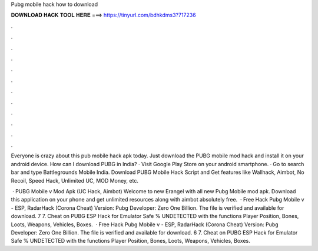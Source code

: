 Pubg mobile hack how to download



𝐃𝐎𝐖𝐍𝐋𝐎𝐀𝐃 𝐇𝐀𝐂𝐊 𝐓𝐎𝐎𝐋 𝐇𝐄𝐑𝐄 ===> https://tinyurl.com/bdhkdms3?717236



.



.



.



.



.



.



.



.



.



.



.



.

Everyone is crazy about this pub mobile hack apk today. Just download the PUBG mobile mod hack and install it on your android device. How can I download PUBG in India? · Visit Google Play Store on your android smartphone. · Go to search bar and type Battlegrounds Mobile India. Download PUBG Mobile Hack Script and Get features like Wallhack, Aimbot, No Recoil, Speed Hack, Unlimited UC, MOD Money, etc.

 · PUBG Mobile v Mod Apk (UC Hack, Aimbot) Welcome to new Erangel with all new Pubg Mobile mod apk. Download this application on your phone and get unlimited resources along with aimbot absolutely free.  · Free Hack Pubg Mobile v - ESP, RadarHack (Corona Cheat) Version: Pubg Developer: Zero One Billion. The file is verified and available for download. 7 7. Cheat on PUBG ESP Hack for Emulator Safe % UNDETECTED with the functions Player Position, Bones, Loots, Weapons, Vehicles, Boxes.  · Free Hack Pubg Mobile v - ESP, RadarHack (Corona Cheat) Version: Pubg Developer: Zero One Billion. The file is verified and available for download. 6 7. Cheat on PUBG ESP Hack for Emulator Safe % UNDETECTED with the functions Player Position, Bones, Loots, Weapons, Vehicles, Boxes.
